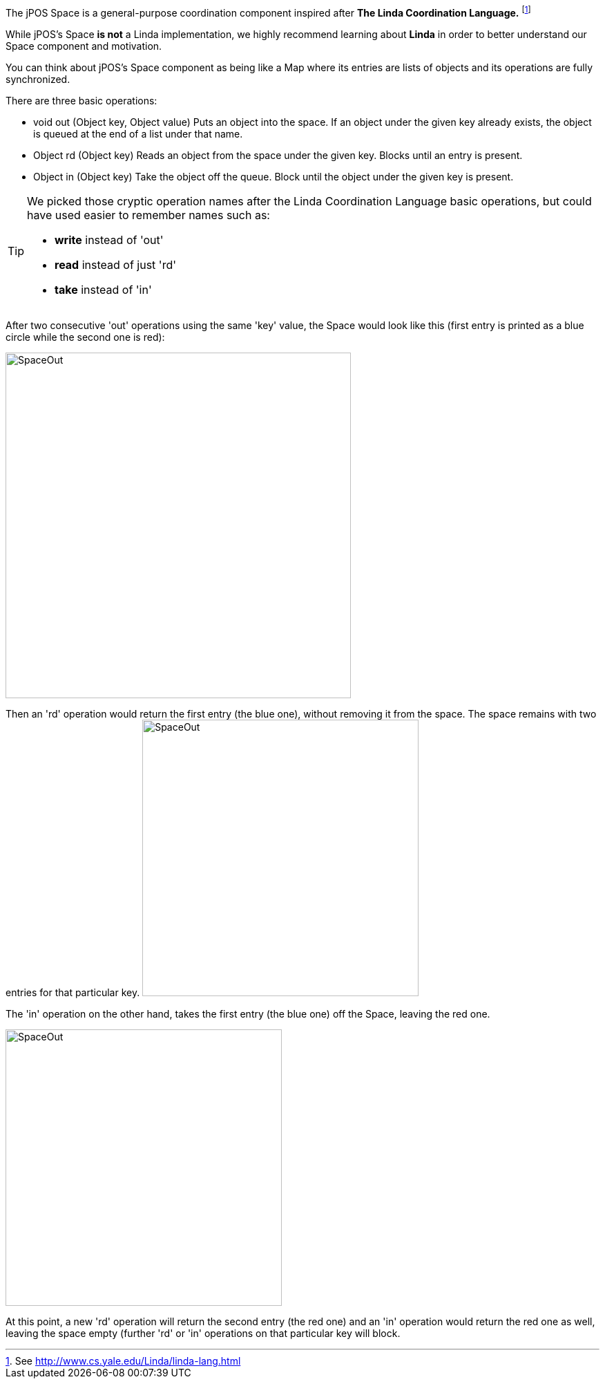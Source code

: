 The jPOS Space is a general-purpose coordination component inspired 
after *The Linda Coordination Language.* footnote:[ See http://www.cs.yale.edu/Linda/linda-lang.html ] 

While jPOS's Space *is not* a Linda implementation, we highly recommend learning about 
*Linda* in order to better understand our Space component and motivation.

You can think about jPOS's Space component as being like a Map where its
entries are lists of objects and its operations are fully synchronized. 

There are three basic operations: 

* +void out (Object key, Object value)+ Puts an object into the space. If an
 object under the given key already exists, the object is queued at the end of
 a list under that name.

* +Object rd (Object key)+
  Reads an object from the space under the given key. Blocks until an entry is present.

* +Object in (Object key)+
  Take the object off the queue. Block until the object under the given key is present.

[TIP]
=====
We picked those cryptic operation names after the Linda Coordination Language
basic operations, but could have used easier to remember names such as:

* **write** instead of 'out'
* **read** instead of just 'rd'
* **take** instead of 'in'
=====

After two consecutive 'out' operations using the same 'key' value, the
Space would look like this (first entry is printed as a blue circle while
the second one is red):

image:images/space-out.jpg[width="500px",alt="SpaceOut"]

Then an 'rd' operation would return the first entry (the blue one), without
removing it from the space. The space remains with two entries for that particular
key.
image:images/space-rd.jpg[width="400px",alt="SpaceOut"]

The 'in' operation on the other hand, takes the first entry (the blue one) off the
Space, leaving the red one.

image:images/space-in.jpg[width="400px",alt="SpaceOut"]

At this point, a new 'rd' operation will return the second entry (the red one)
and an 'in' operation would return the red one as well, leaving the space empty
(further 'rd' or 'in' operations on that particular key will block.


